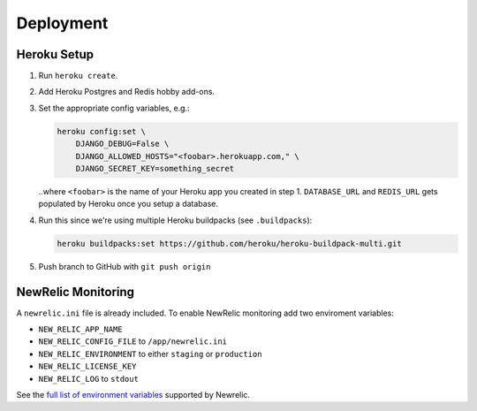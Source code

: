 Deployment
==========

Heroku Setup
------------

#. Run ``heroku create``.

#. Add Heroku Postgres and Redis hobby add-ons.

#. Set the appropriate config variables, e.g.:

   .. code-block:: console

    heroku config:set \
        DJANGO_DEBUG=False \
        DJANGO_ALLOWED_HOSTS="<foobar>.herokuapp.com," \
        DJANGO_SECRET_KEY=something_secret

   ..where ``<foobar>`` is the name of your Heroku app you created in step 1.
   ``DATABASE_URL`` and ``REDIS_URL`` gets populated by Heroku once you
   setup a database.

#. Run this since we're using multiple Heroku buildpacks (see ``.buildpacks``):

   .. code-block:: console

    heroku buildpacks:set https://github.com/heroku/heroku-buildpack-multi.git

#. Push branch to GitHub with ``git push origin``

NewRelic Monitoring
-------------------

A ``newrelic.ini`` file is already included. To enable NewRelic monitoring
add two enviroment variables:

* ``NEW_RELIC_APP_NAME``
* ``NEW_RELIC_CONFIG_FILE`` to ``/app/newrelic.ini``
* ``NEW_RELIC_ENVIRONMENT`` to either ``staging`` or ``production``
* ``NEW_RELIC_LICENSE_KEY``
* ``NEW_RELIC_LOG`` to ``stdout``

See the `full list of environment variables`_ supported by Newrelic.

.. _`full list of environment variables`: https://docs.newrelic.com/docs/agents/python-agent/installation-configuration/python-agent-configuration#environment-variables
